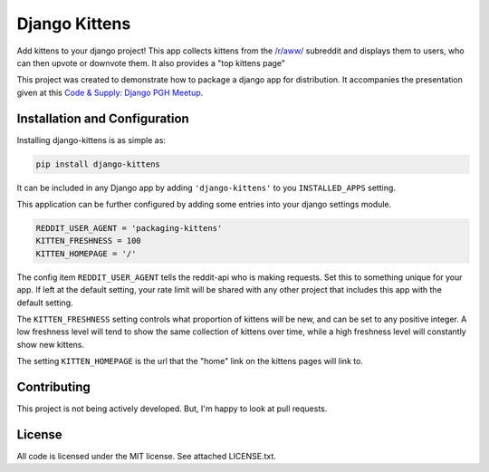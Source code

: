 Django Kittens
==============

Add kittens to your django project! This app collects kittens from the
`/r/aww/`_ subreddit and displays them to users, who can then upvote or
downvote them. It also provides a "top kittens page"

This project was created to demonstrate how to package a django app
for distribution. It accompanies the presentation given at this
`Code & Supply: Django PGH Meetup`_.

.. _`Code & Supply: Django PGH Meetup`: http://www.meetup.com/Pittsburgh-Code-Supply/events/223471063/

.. _`/r/aww/`: http://www.reddit.com/r/aww

Installation and Configuration
------------------------------

Installing django-kittens is as simple as:

.. code-block::

    pip install django-kittens

It can be included in any Django app by adding ``'django-kittens'`` to
you ``INSTALLED_APPS`` setting.

This application can be further configured by adding some entries into
your django settings module.

.. code-block:: python

    REDDIT_USER_AGENT = 'packaging-kittens'
    KITTEN_FRESHNESS = 100
    KITTEN_HOMEPAGE = '/'

The config item ``REDDIT_USER_AGENT`` tells the reddit-api who is
making requests. Set this to something unique for your app. If left at
the default setting, your rate limit will be shared with any other
project that includes this app with the default setting.

The ``KITTEN_FRESHNESS`` setting controls what proportion of kittens
will be new, and can be set to any positive integer. A low freshness
level will tend to show the same collection of kittens over time,
while a high freshness level will constantly show new kittens.

The setting ``KITTEN_HOMEPAGE`` is the url that the "home" link on the
kittens pages will link to.


Contributing
------------

This project is not being actively developed. But, I'm happy to look
at pull requests.


License
-------

All code is licensed under the MIT license. See attached LICENSE.txt.
